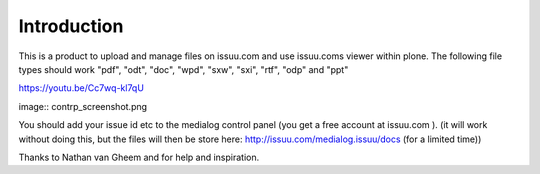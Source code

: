 Introduction
=============

This is a product to upload and manage files on issuu.com and use issuu.coms viewer within plone.
The following file types should work
"pdf", "odt", "doc", "wpd", "sxw", "sxi", "rtf", "odp" and "ppt"

https://youtu.be/Cc7wq-kl7qU

image:: contrp_screenshot.png

You should add your issue id etc to the medialog control panel
(you get a free account at issuu.com ).
(it will work without doing this, but the files will then be store here: http://issuu.com/medialog.issuu/docs (for a limited time))

Thanks to Nathan van Gheem and for help and inspiration.

